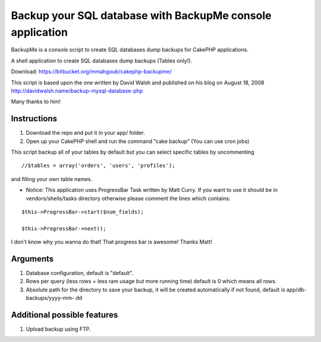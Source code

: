 Backup your SQL database with BackupMe console application
==========================================================

BackupMe is a console script to create SQL databases dump backups for
CakePHP applications.

A shell application to create SQL databases dump backups (Tables
only!).

Download: `https://bitbucket.org/mmahgoub/cakephp-backupme/`_

This script is based upon the one written by David Walsh and published
on his blog on August 18, 2008 `http://davidwalsh.name/backup-mysql-database-php`_

Many thanks to him!


Instructions
------------

#. Download the repo and put it in your app/ folder.
#. Open up your CakePHP shell and run the command "cake backup" (You
   can use cron jobs)

This script backup all of your tables by default but you can select
specific tables by uncommenting

::

    //$tables = array('orders', 'users', 'profiles');

and filling your own table names.

+ Notice: This application uses ProgressBar Task written by Matt
  Curry. If you want to use it should be in vendors/shells/tasks
  directory otherwise please comment the lines which contains:


::

    $this->ProgressBar->start($num_fields);

    $this->ProgressBar->next();

I don't know why you wanna do that! That progress bar is awesome!
Thanks Matt!

Arguments
---------


#. Database configuration, default is "default".
#. Rows per query (less rows = less ram usage but more running time)
   default is 0 which means all rows.
#. Absolute path for the directory to save your backup, it will be
   created automatically if not found, default is app/db-backups/yyyy-mm-
   dd



Additional possible features
----------------------------
1. Upload backup using FTP.



.. _https://bitbucket.org/mmahgoub/cakephp-backupme/: https://bitbucket.org/mmahgoub/cakephp-backupme/
.. _http://davidwalsh.name/backup-mysql-database-php: http://davidwalsh.name/backup-mysql-database-php

.. author:: mmahgoub
.. categories:: articles, code
.. tags:: console shell backup database,Code


